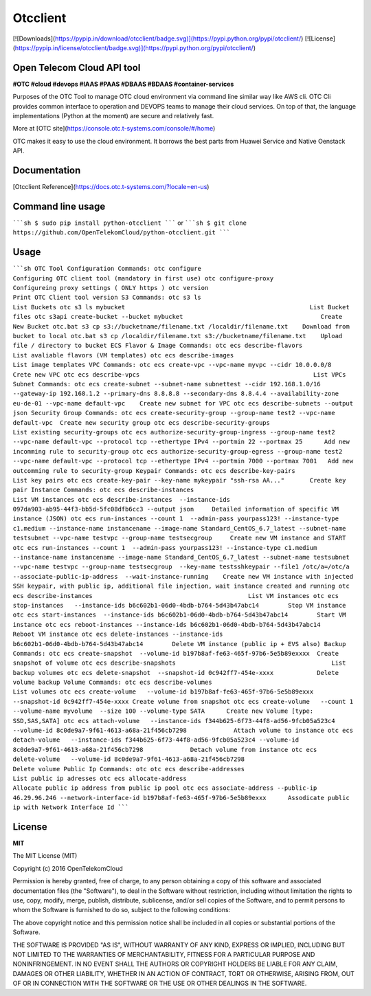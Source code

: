 Otcclient
==========

[![Downloads](https://pypip.in/download/otcclient/badge.svg)](https://pypi.python.org/pypi/otcclient/)
[![License](https://pypip.in/license/otcclient/badge.svg)](https://pypi.python.org/pypi/otcclient/)


Open Telecom Cloud API tool 
-----------------------------------------------

**#OTC #cloud #devops #IAAS #PAAS #DBAAS #BDAAS #container-services**

Purposes of the OTC Tool to manage OTC cloud environment via command line similar way like AWS cli. OTC Cli provides common interface to operation and DEVOPS teams to manage their cloud services. 
On top of that, the language implementations (Python at the moment) are secure and relatively fast.

More at [OTC site](https://console.otc.t-systems.com/console/#/home)

OTC makes it easy to use the cloud environment. It borrows the best parts from Huawei Service and Native Oenstack API.


Documentation
-------------

[Otcclient Reference](https://docs.otc.t-systems.com/?locale=en-us)

Command line usage
-----

`````sh
$ sudo pip install python-otcclient
`````
or
`````sh
$ git clone https://github.com/OpenTelekomCloud/python-otcclient.git
`````

Usage
----------------

`````sh
OTC Tool Configuration Commands:
otc configure                                                        Configuring OTC client tool (mandatory in first use)
otc configure-proxy                                                  Configureing proxy settings ( ONLY https )
otc version                                                          Print OTC Client tool version
S3 Commands:
otc s3 ls                                                            List Buckets
otc s3 ls mybucket                                                   List Bucket files
otc s3api create-bucket --bucket mybucket                                      Create New Bucket
otc.bat s3 cp s3://bucketname/filename.txt /localdir/filename.txt    Download from bucket to local
otc.bat s3 cp /localdir/filename.txt s3://bucketname/filename.txt    Upload file / directory to bucket
ECS Flavor & Image Commands:
otc ecs describe-flavors                                             List avaliable flavors (VM templates)
otc ecs describe-images                                              List image templates
VPC Commands:
otc ecs create-vpc --vpc-name myvpc --cidr 10.0.0.0/8                Crete new VPC
otc ecs describe-vpcs                                                List VPCs
Subnet Commands:
otc ecs create-subnet --subnet-name subnettest --cidr 192.168.1.0/16 --gateway-ip 192.168.1.2 --primary-dns 8.8.8.8 --secondary-dns 8.8.4.4 --availability-zone eu-de-01 --vpc-name default-vpc    Create new subnet for VPC
otc ecs describe-subnets --output json
Security Group Commands:
otc ecs create-security-group --group-name test2 --vpc-name default-vpc  Create new security group
otc ecs describe-security-groups                                     List existing security-groups
otc ecs authorize-security-group-ingress --group-name test2 --vpc-name default-vpc --protocol tcp --ethertype IPv4 --portmin 22 --portmax 25      Add new incomming rule to security-group
otc ecs authorize-security-group-egress --group-name test2 --vpc-name default-vpc --protocol tcp --ethertype IPv4 --portmin 7000 --portmax 7001   Add new outcomming rule to security-group
Keypair Commands:
otc ecs describe-key-pairs                                           List key pairs
otc ecs create-key-pair --key-name mykeypair "ssh-rsa AA..."       Create key pair
Instance Commands:
otc ecs describe-instances                                           List VM instances
otc ecs describe-instances  --instance-ids 097da903-ab95-44f3-bb5d-5fc08dfb6cc3 --output json     Detailed information of specific VM instance (JSON)
otc ecs run-instances --count 1  --admin-pass yourpass123! --instance-type c1.medium --instance-name instancename --image-name Standard_CentOS_6.7_latest --subnet-name testsubnet --vpc-name testvpc --group-name testsecgroup     Create new VM instance and START
otc ecs run-instances --count 1  --admin-pass yourpass123! --instance-type c1.medium --instance-name instancename --image-name Standard_CentOS_6.7_latest --subnet-name testsubnet --vpc-name testvpc --group-name testsecgroup  --key-name testsshkeypair --file1 /otc/a=/otc/a
--associate-public-ip-address  --wait-instance-running    Create new VM instance with injected SSH keypair, with public ip, additional file injection, wait instance created and running
otc ecs describe-instances                                           List VM instances
otc ecs stop-instances   --instance-ids b6c602b1-06d0-4bdb-b764-5d43b47abc14        Stop VM instance
otc ecs start-instances  --instance-ids b6c602b1-06d0-4bdb-b764-5d43b47abc14        Start VM instance
otc ecs reboot-instances --instance-ids b6c602b1-06d0-4bdb-b764-5d43b47abc14        Reboot VM instance
otc ecs delete-instances --instance-ids b6c602b1-06d0-4bdb-b764-5d43b47abc14        Delete VM instance (public ip + EVS also)
Backup Commands:
otc ecs create-snapshot  --volume-id b197b8af-fe63-465f-97b6-5e5b89exxxx  Create snapshot of volume
otc ecs describe-snapshots                                           List backup volumes
otc ecs delete-snapshot  --snapshot-id 0c942ff7-454e-xxxx            Delete volume backup
Volume Commands:
otc ecs describe-volumes                                             List volumes
otc ecs create-volume   --volume-id b197b8af-fe63-465f-97b6-5e5b89exxx --snapshot-id 0c942ff7-454e-xxxx Create volume from snapshot
otc ecs create-volume   --count 1 --volume-name myvolume  --size 100 --volume-type SATA      Create new Volume [type: SSD,SAS,SATA]
otc ecs attach-volume   --instance-ids f344b625-6f73-44f8-ad56-9fcb05a523c4 --volume-id 8c0de9a7-9f61-4613-a68a-21f456cb7298             Attach volume to instance
otc ecs detach-volume   --instance-ids f344b625-6f73-44f8-ad56-9fcb05a523c4 --volume-id 8c0de9a7-9f61-4613-a68a-21f456cb7298             Detach volume from instance
otc ecs delete-volume   --volume-id 8c0de9a7-9f61-4613-a68a-21f456cb7298                                                                 Delete volume
Public Ip Commands:
otc otc ecs describe-addresses                                       List public ip adresses
otc ecs allocate-address                                             Allocate public ip address from public ip pool
otc ecs associate-address --public-ip 46.29.96.246 --network-interface-id b197b8af-fe63-465f-97b6-5e5b89exxx      Assodicate public ip with Network Interface Id
`````

License
-------

**MIT**

The MIT License (MIT)

Copyright (c) 2016 OpenTelekomCloud

Permission is hereby granted, free of charge, to any person obtaining a copy
of this software and associated documentation files (the "Software"), to deal
in the Software without restriction, including without limitation the rights
to use, copy, modify, merge, publish, distribute, sublicense, and/or sell
copies of the Software, and to permit persons to whom the Software is
furnished to do so, subject to the following conditions:

The above copyright notice and this permission notice shall be included in all
copies or substantial portions of the Software.

THE SOFTWARE IS PROVIDED "AS IS", WITHOUT WARRANTY OF ANY KIND, EXPRESS OR
IMPLIED, INCLUDING BUT NOT LIMITED TO THE WARRANTIES OF MERCHANTABILITY,
FITNESS FOR A PARTICULAR PURPOSE AND NONINFRINGEMENT. IN NO EVENT SHALL THE
AUTHORS OR COPYRIGHT HOLDERS BE LIABLE FOR ANY CLAIM, DAMAGES OR OTHER
LIABILITY, WHETHER IN AN ACTION OF CONTRACT, TORT OR OTHERWISE, ARISING FROM,
OUT OF OR IN CONNECTION WITH THE SOFTWARE OR THE USE OR OTHER DEALINGS IN THE
SOFTWARE.